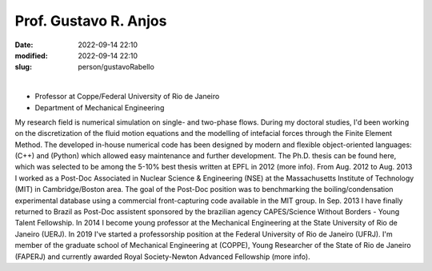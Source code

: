 Prof. Gustavo R. Anjos
______________________

:date: 2022-09-14 22:10
:modified: 2022-09-14 22:10
:slug: person/gustavoRabello

|

- Professor at Coppe/Federal University of Rio de Janeiro
- Department of Mechanical Engineering


.. image:: {static}/images/rabello.jpg
   :name: gustavo_face
   :width: 32%
   :alt: gustavo 

My research field is numerical simulation on single- and two-phase
flows. During my doctoral studies, I'd been working on the
discretization of the fluid motion equations and the modelling of
intefacial forces through the Finite Element Method. The developed
in-house numerical code has been designed by modern and flexible
object-oriented languages: (C++) and (Python) which allowed easy
maintenance and further development. The Ph.D. thesis can be found here,
which was selected to be among the 5-10% best thesis written at EPFL in
2012 (more info). From Aug. 2012 to Aug. 2013 I worked as a Post-Doc
Associated in Nuclear Science & Engineering (NSE) at the Massachusetts
Institute of Technology (MIT) in Cambridge/Boston area. The goal of the
Post-Doc position was to benchmarking the boiling/condensation
experimental database using a commercial front-capturing code available
in the MIT group. In Sep. 2013 I have finally returned to Brazil as
Post-Doc assistent sponsored by the brazilian agency CAPES/Science
Without Borders - Young Talent Fellowship. In 2014 I become young
professor at the Mechanical Engineering at the State University of Rio
de Janeiro (UERJ). In 2019 I've started a professorship position at the
Federal University of Rio de Janeiro (UFRJ). I'm member of the graduate
school of Mechanical Engineering at (COPPE), Young Researcher of the
State of Rio de Janeiro (FAPERJ) and currently awarded Royal
Society-Newton Advanced Fellowship (more info).

